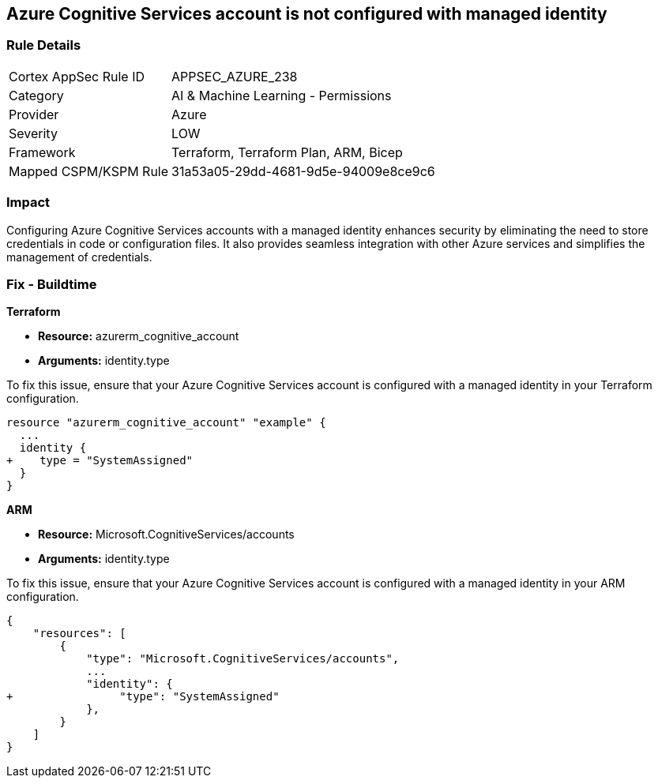 
== Azure Cognitive Services account is not configured with managed identity

=== Rule Details

[cols="1,2"]
|===
|Cortex AppSec Rule ID |APPSEC_AZURE_238
|Category |AI & Machine Learning - Permissions
|Provider |Azure
|Severity |LOW
|Framework |Terraform, Terraform Plan, ARM, Bicep
|Mapped CSPM/KSPM Rule |31a53a05-29dd-4681-9d5e-94009e8ce9c6
|===


=== Impact
Configuring Azure Cognitive Services accounts with a managed identity enhances security by eliminating the need to store credentials in code or configuration files. It also provides seamless integration with other Azure services and simplifies the management of credentials.

=== Fix - Buildtime

*Terraform*

* *Resource:* azurerm_cognitive_account
* *Arguments:* identity.type

To fix this issue, ensure that your Azure Cognitive Services account is configured with a managed identity in your Terraform configuration.

[source,go]
----
resource "azurerm_cognitive_account" "example" {
  ...
  identity {
+    type = "SystemAssigned"
  }
}
----

*ARM*

* *Resource:* Microsoft.CognitiveServices/accounts
* *Arguments:* identity.type

To fix this issue, ensure that your Azure Cognitive Services account is configured with a managed identity in your ARM configuration.

[source,json]
----
{
    "resources": [
        {
            "type": "Microsoft.CognitiveServices/accounts",
            ...
            "identity": {
+                "type": "SystemAssigned"
            },
        }
    ]
}
----